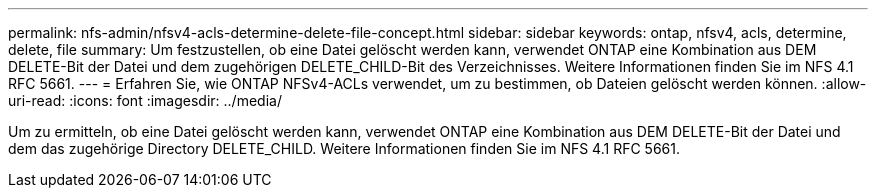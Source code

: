 ---
permalink: nfs-admin/nfsv4-acls-determine-delete-file-concept.html 
sidebar: sidebar 
keywords: ontap, nfsv4, acls, determine, delete, file 
summary: Um festzustellen, ob eine Datei gelöscht werden kann, verwendet ONTAP eine Kombination aus DEM DELETE-Bit der Datei und dem zugehörigen DELETE_CHILD-Bit des Verzeichnisses. Weitere Informationen finden Sie im NFS 4.1 RFC 5661. 
---
= Erfahren Sie, wie ONTAP NFSv4-ACLs verwendet, um zu bestimmen, ob Dateien gelöscht werden können.
:allow-uri-read: 
:icons: font
:imagesdir: ../media/


[role="lead"]
Um zu ermitteln, ob eine Datei gelöscht werden kann, verwendet ONTAP eine Kombination aus DEM DELETE-Bit der Datei und dem das zugehörige Directory DELETE_CHILD. Weitere Informationen finden Sie im NFS 4.1 RFC 5661.
